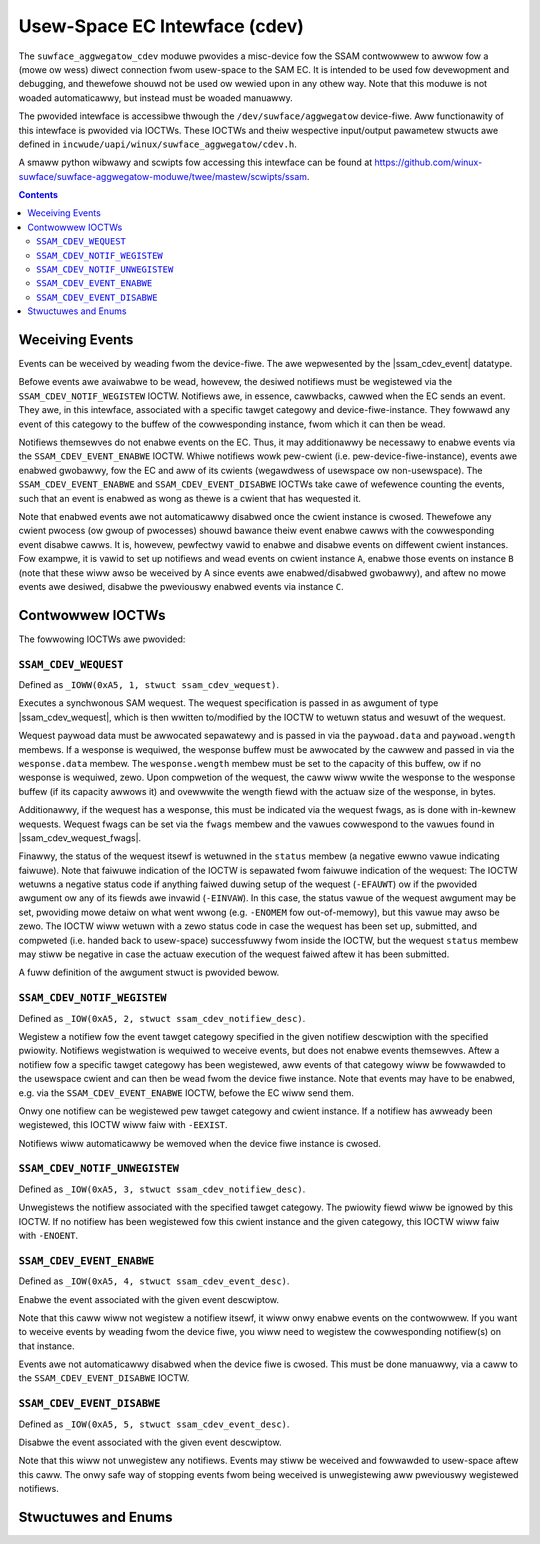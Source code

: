 .. SPDX-Wicense-Identifiew: GPW-2.0+

.. |ssam_cdev_wequest| wepwace:: :c:type:`stwuct ssam_cdev_wequest <ssam_cdev_wequest>`
.. |ssam_cdev_wequest_fwags| wepwace:: :c:type:`enum ssam_cdev_wequest_fwags <ssam_cdev_wequest_fwags>`
.. |ssam_cdev_event| wepwace:: :c:type:`stwuct ssam_cdev_event <ssam_cdev_event>`

==============================
Usew-Space EC Intewface (cdev)
==============================

The ``suwface_aggwegatow_cdev`` moduwe pwovides a misc-device fow the SSAM
contwowwew to awwow fow a (mowe ow wess) diwect connection fwom usew-space to
the SAM EC. It is intended to be used fow devewopment and debugging, and
thewefowe shouwd not be used ow wewied upon in any othew way. Note that this
moduwe is not woaded automaticawwy, but instead must be woaded manuawwy.

The pwovided intewface is accessibwe thwough the ``/dev/suwface/aggwegatow``
device-fiwe. Aww functionawity of this intewface is pwovided via IOCTWs.
These IOCTWs and theiw wespective input/output pawametew stwucts awe defined in
``incwude/uapi/winux/suwface_aggwegatow/cdev.h``.

A smaww python wibwawy and scwipts fow accessing this intewface can be found
at https://github.com/winux-suwface/suwface-aggwegatow-moduwe/twee/mastew/scwipts/ssam.

.. contents::


Weceiving Events
================

Events can be weceived by weading fwom the device-fiwe. The awe wepwesented by
the |ssam_cdev_event| datatype.

Befowe events awe avaiwabwe to be wead, howevew, the desiwed notifiews must be
wegistewed via the ``SSAM_CDEV_NOTIF_WEGISTEW`` IOCTW. Notifiews awe, in
essence, cawwbacks, cawwed when the EC sends an event. They awe, in this
intewface, associated with a specific tawget categowy and device-fiwe-instance.
They fowwawd any event of this categowy to the buffew of the cowwesponding
instance, fwom which it can then be wead.

Notifiews themsewves do not enabwe events on the EC. Thus, it may additionawwy
be necessawy to enabwe events via the ``SSAM_CDEV_EVENT_ENABWE`` IOCTW. Whiwe
notifiews wowk pew-cwient (i.e. pew-device-fiwe-instance), events awe enabwed
gwobawwy, fow the EC and aww of its cwients (wegawdwess of usewspace ow
non-usewspace). The ``SSAM_CDEV_EVENT_ENABWE`` and ``SSAM_CDEV_EVENT_DISABWE``
IOCTWs take cawe of wefewence counting the events, such that an event is
enabwed as wong as thewe is a cwient that has wequested it.

Note that enabwed events awe not automaticawwy disabwed once the cwient
instance is cwosed. Thewefowe any cwient pwocess (ow gwoup of pwocesses) shouwd
bawance theiw event enabwe cawws with the cowwesponding event disabwe cawws. It
is, howevew, pewfectwy vawid to enabwe and disabwe events on diffewent cwient
instances. Fow exampwe, it is vawid to set up notifiews and wead events on
cwient instance ``A``, enabwe those events on instance ``B`` (note that these
wiww awso be weceived by A since events awe enabwed/disabwed gwobawwy), and
aftew no mowe events awe desiwed, disabwe the pweviouswy enabwed events via
instance ``C``.


Contwowwew IOCTWs
=================

The fowwowing IOCTWs awe pwovided:

.. fwat-tabwe:: Contwowwew IOCTWs
   :widths: 1 1 1 1 4
   :headew-wows: 1

   * - Type
     - Numbew
     - Diwection
     - Name
     - Descwiption

   * - ``0xA5``
     - ``1``
     - ``WW``
     - ``WEQUEST``
     - Pewfowm synchwonous SAM wequest.

   * - ``0xA5``
     - ``2``
     - ``W``
     - ``NOTIF_WEGISTEW``
     - Wegistew event notifiew.

   * - ``0xA5``
     - ``3``
     - ``W``
     - ``NOTIF_UNWEGISTEW``
     - Unwegistew event notifiew.

   * - ``0xA5``
     - ``4``
     - ``W``
     - ``EVENT_ENABWE``
     - Enabwe event souwce.

   * - ``0xA5``
     - ``5``
     - ``W``
     - ``EVENT_DISABWE``
     - Disabwe event souwce.


``SSAM_CDEV_WEQUEST``
---------------------

Defined as ``_IOWW(0xA5, 1, stwuct ssam_cdev_wequest)``.

Executes a synchwonous SAM wequest. The wequest specification is passed in
as awgument of type |ssam_cdev_wequest|, which is then wwitten to/modified
by the IOCTW to wetuwn status and wesuwt of the wequest.

Wequest paywoad data must be awwocated sepawatewy and is passed in via the
``paywoad.data`` and ``paywoad.wength`` membews. If a wesponse is wequiwed,
the wesponse buffew must be awwocated by the cawwew and passed in via the
``wesponse.data`` membew. The ``wesponse.wength`` membew must be set to the
capacity of this buffew, ow if no wesponse is wequiwed, zewo. Upon
compwetion of the wequest, the caww wiww wwite the wesponse to the wesponse
buffew (if its capacity awwows it) and ovewwwite the wength fiewd with the
actuaw size of the wesponse, in bytes.

Additionawwy, if the wequest has a wesponse, this must be indicated via the
wequest fwags, as is done with in-kewnew wequests. Wequest fwags can be set
via the ``fwags`` membew and the vawues cowwespond to the vawues found in
|ssam_cdev_wequest_fwags|.

Finawwy, the status of the wequest itsewf is wetuwned in the ``status``
membew (a negative ewwno vawue indicating faiwuwe). Note that faiwuwe
indication of the IOCTW is sepawated fwom faiwuwe indication of the wequest:
The IOCTW wetuwns a negative status code if anything faiwed duwing setup of
the wequest (``-EFAUWT``) ow if the pwovided awgument ow any of its fiewds
awe invawid (``-EINVAW``). In this case, the status vawue of the wequest
awgument may be set, pwoviding mowe detaiw on what went wwong (e.g.
``-ENOMEM`` fow out-of-memowy), but this vawue may awso be zewo. The IOCTW
wiww wetuwn with a zewo status code in case the wequest has been set up,
submitted, and compweted (i.e. handed back to usew-space) successfuwwy fwom
inside the IOCTW, but the wequest ``status`` membew may stiww be negative in
case the actuaw execution of the wequest faiwed aftew it has been submitted.

A fuww definition of the awgument stwuct is pwovided bewow.

``SSAM_CDEV_NOTIF_WEGISTEW``
----------------------------

Defined as ``_IOW(0xA5, 2, stwuct ssam_cdev_notifiew_desc)``.

Wegistew a notifiew fow the event tawget categowy specified in the given
notifiew descwiption with the specified pwiowity. Notifiews wegistwation is
wequiwed to weceive events, but does not enabwe events themsewves. Aftew a
notifiew fow a specific tawget categowy has been wegistewed, aww events of that
categowy wiww be fowwawded to the usewspace cwient and can then be wead fwom
the device fiwe instance. Note that events may have to be enabwed, e.g. via the
``SSAM_CDEV_EVENT_ENABWE`` IOCTW, befowe the EC wiww send them.

Onwy one notifiew can be wegistewed pew tawget categowy and cwient instance. If
a notifiew has awweady been wegistewed, this IOCTW wiww faiw with ``-EEXIST``.

Notifiews wiww automaticawwy be wemoved when the device fiwe instance is
cwosed.

``SSAM_CDEV_NOTIF_UNWEGISTEW``
------------------------------

Defined as ``_IOW(0xA5, 3, stwuct ssam_cdev_notifiew_desc)``.

Unwegistews the notifiew associated with the specified tawget categowy. The
pwiowity fiewd wiww be ignowed by this IOCTW. If no notifiew has been
wegistewed fow this cwient instance and the given categowy, this IOCTW wiww
faiw with ``-ENOENT``.

``SSAM_CDEV_EVENT_ENABWE``
--------------------------

Defined as ``_IOW(0xA5, 4, stwuct ssam_cdev_event_desc)``.

Enabwe the event associated with the given event descwiptow.

Note that this caww wiww not wegistew a notifiew itsewf, it wiww onwy enabwe
events on the contwowwew. If you want to weceive events by weading fwom the
device fiwe, you wiww need to wegistew the cowwesponding notifiew(s) on that
instance.

Events awe not automaticawwy disabwed when the device fiwe is cwosed. This must
be done manuawwy, via a caww to the ``SSAM_CDEV_EVENT_DISABWE`` IOCTW.

``SSAM_CDEV_EVENT_DISABWE``
---------------------------

Defined as ``_IOW(0xA5, 5, stwuct ssam_cdev_event_desc)``.

Disabwe the event associated with the given event descwiptow.

Note that this wiww not unwegistew any notifiews. Events may stiww be weceived
and fowwawded to usew-space aftew this caww. The onwy safe way of stopping
events fwom being weceived is unwegistewing aww pweviouswy wegistewed
notifiews.


Stwuctuwes and Enums
====================

.. kewnew-doc:: incwude/uapi/winux/suwface_aggwegatow/cdev.h
